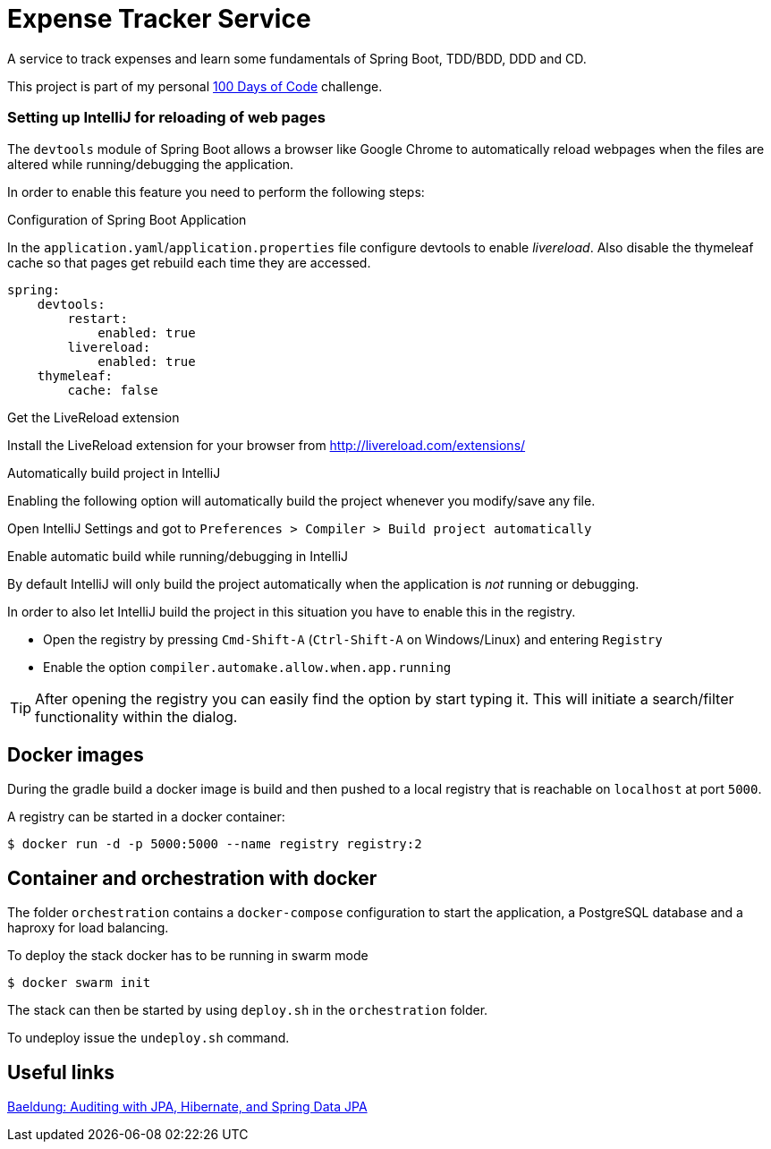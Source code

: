 # Expense Tracker Service

A service to track expenses and learn some fundamentals of Spring Boot, TDD/BDD, DDD and CD.

This project is part of my personal https://github.com/roamingthings/100-days-of-code[100 Days of Code] challenge.

### Setting up IntelliJ for reloading of web pages

The `devtools` module of Spring Boot allows a browser like Google Chrome to automatically reload webpages when the files are altered while running/debugging the application.

In order to enable this feature you need to perform the following steps:

.Configuration of Spring Boot Application

In the `application.yaml`/`application.properties` file configure devtools to enable _livereload_. Also disable the thymeleaf cache so that pages get rebuild each time they are accessed.

----
spring:
    devtools:
        restart:
            enabled: true
        livereload:
            enabled: true
    thymeleaf:
        cache: false
----

.Get the LiveReload extension

Install the LiveReload extension for your browser from http://livereload.com/extensions/

.Automatically build project in IntelliJ

Enabling the following option will automatically build the project whenever you modify/save any file.

Open IntelliJ Settings and got to `Preferences > Compiler > Build project automatically`

.Enable automatic build while running/debugging in IntelliJ

By default IntelliJ will only build the project automatically when the application is _not_ running or debugging.

In order to also let IntelliJ build the project in this situation you have to enable this in the registry.

* Open the registry by pressing `Cmd-Shift-A` (`Ctrl-Shift-A` on Windows/Linux) and entering `Registry`
* Enable the option `compiler.automake.allow.when.app.running`

TIP: After opening the registry you can easily find the option by start typing it. This will initiate a search/filter functionality within the dialog.

## Docker images

During the gradle build a docker image is build and then pushed to a local registry that is reachable on `localhost` at port `5000`.

A registry can be started in a docker container:

----
$ docker run -d -p 5000:5000 --name registry registry:2
----

## Container and orchestration with docker

The folder `orchestration` contains a `docker-compose` configuration to start the application, a PostgreSQL database and a haproxy for load balancing.

To deploy the stack docker has to be running in swarm mode

----
$ docker swarm init
----

The stack can then be started by using `deploy.sh` in the `orchestration` folder.

To undeploy issue the `undeploy.sh` command.

## Useful links

http://www.baeldung.com/database-auditing-jpa[Baeldung: Auditing with JPA, Hibernate, and Spring Data JPA]